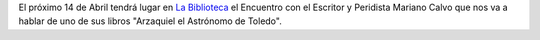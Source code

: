 .. title: Encuentro con el Escritor y Periodista Mariano Calvo
.. slug: encuentro-mariano-calvo
.. date: 2016-04-04 16:30
.. tags: Actividades
.. description:  Encuentro con el Escritor y Peridista Mariano Calvo que nos va a hablar de uno de sus libros "Arzaquiel el Astrónomo de Toledo'

El próximo 14 de Abril tendrá lugar en `La Biblioteca`_ el Encuentro con el Escritor y Peridista Mariano Calvo que nos va a hablar de uno de sus libros "Arzaquiel el Astrónomo de Toledo".

.. thumbnail:: /2016/04/arzaquiel-el-astronomo.png
	:align: center

	`El cartel en PDF`_

.. previewimage: /2016/04/arzaquiel-el-astronomo.png

.. _`La Biblioteca`: http://biblioln.es/stories/la-biblioteca-de-los-navalmorales/contacto.html
.. _`El cartel en PDF`: /2016/04/arzaquiel-el-astronomo.pdf

